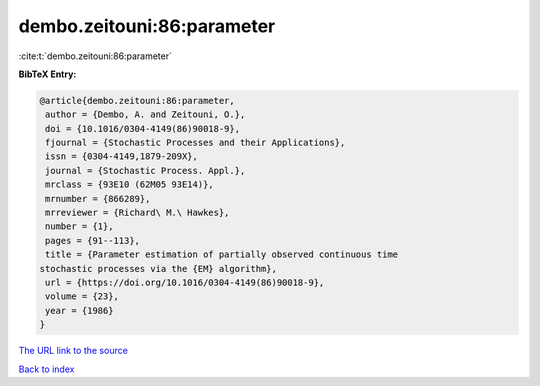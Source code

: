 dembo.zeitouni:86:parameter
===========================

:cite:t:`dembo.zeitouni:86:parameter`

**BibTeX Entry:**

.. code-block:: bibtex

   @article{dembo.zeitouni:86:parameter,
    author = {Dembo, A. and Zeitouni, O.},
    doi = {10.1016/0304-4149(86)90018-9},
    fjournal = {Stochastic Processes and their Applications},
    issn = {0304-4149,1879-209X},
    journal = {Stochastic Process. Appl.},
    mrclass = {93E10 (62M05 93E14)},
    mrnumber = {866289},
    mrreviewer = {Richard\ M.\ Hawkes},
    number = {1},
    pages = {91--113},
    title = {Parameter estimation of partially observed continuous time
   stochastic processes via the {EM} algorithm},
    url = {https://doi.org/10.1016/0304-4149(86)90018-9},
    volume = {23},
    year = {1986}
   }
`The URL link to the source <ttps://doi.org/10.1016/0304-4149(86)90018-9}>`_


`Back to index <../By-Cite-Keys.html>`_
